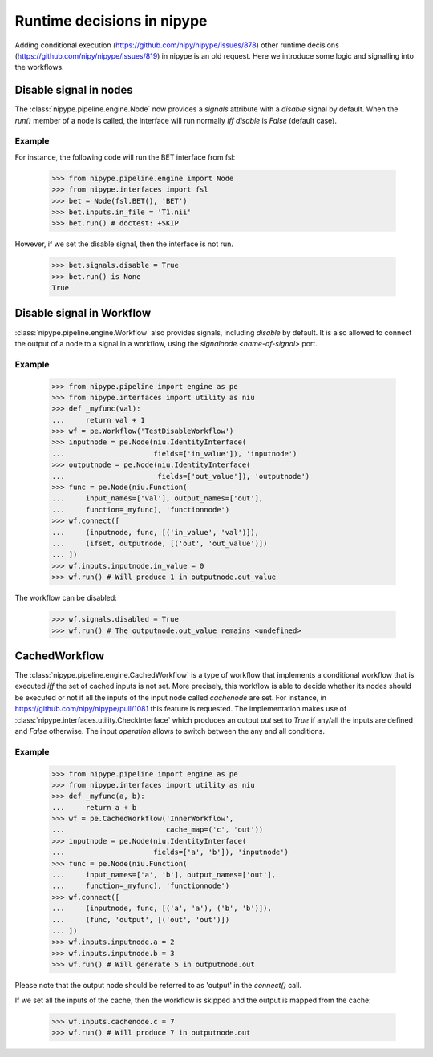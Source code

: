 .. runtime_decisions:

===========================
Runtime decisions in nipype
===========================

Adding conditional execution (https://github.com/nipy/nipype/issues/878)
other runtime decisions (https://github.com/nipy/nipype/issues/819) in
nipype is an old request. Here we introduce some logic and signalling into
the workflows.

Disable signal in nodes
=======================

The :class:`nipype.pipeline.engine.Node` now provides a `signals` attribute
with a `disable` signal by default.
When the `run()` member of a node is called, the interface will run
normally *iff* `disable` is `False` (default case).

Example
-------

For instance, the following code will run the BET interface from fsl:

    >>> from nipype.pipeline.engine import Node
    >>> from nipype.interfaces import fsl
    >>> bet = Node(fsl.BET(), 'BET')
    >>> bet.inputs.in_file = 'T1.nii'
    >>> bet.run() # doctest: +SKIP

However, if we set the disable signal, then the interface is not run.

    >>> bet.signals.disable = True
    >>> bet.run() is None
    True

Disable signal in Workflow
==========================

:class:`nipype.pipeline.engine.Workflow` also provides signals, including
`disable` by default.
It is also allowed to connect the output of a node to a signal in a workflow,
using the `signalnode.<name-of-signal>` port.


Example
-------

    >>> from nipype.pipeline import engine as pe
    >>> from nipype.interfaces import utility as niu
    >>> def _myfunc(val):
    ...     return val + 1
    >>> wf = pe.Workflow('TestDisableWorkflow')
    >>> inputnode = pe.Node(niu.IdentityInterface(
    ...                     fields=['in_value']), 'inputnode')
    >>> outputnode = pe.Node(niu.IdentityInterface(
    ...                      fields=['out_value']), 'outputnode')
    >>> func = pe.Node(niu.Function(
    ...     input_names=['val'], output_names=['out'],
    ...     function=_myfunc), 'functionnode')
    >>> wf.connect([
    ...     (inputnode, func, [('in_value', 'val')]),
    ...     (ifset, outputnode, [('out', 'out_value')])
    ... ])
    >>> wf.inputs.inputnode.in_value = 0
    >>> wf.run() # Will produce 1 in outputnode.out_value

The workflow can be disabled:
    
    >>> wf.signals.disabled = True
    >>> wf.run() # The outputnode.out_value remains <undefined>


CachedWorkflow
==============

The :class:`nipype.pipeline.engine.CachedWorkflow` is a type of workflow
that implements a conditional workflow that is executed *iff* the set of
cached inputs is not set.
More precisely, this workflow is able to decide whether its nodes should
be executed or not if all the inputs of the input node called `cachenode`
are set.
For instance, in https://github.com/nipy/nipype/pull/1081 this feature
is requested.
The implementation makes use of :class:`nipype.interfaces.utility.CheckInterface`
which produces an output `out` set to `True` if any/all the inputs are defined
and `False` otherwise.
The input `operation` allows to switch between the any and all conditions.


Example
-------

    >>> from nipype.pipeline import engine as pe
    >>> from nipype.interfaces import utility as niu
    >>> def _myfunc(a, b):
    ...     return a + b
    >>> wf = pe.CachedWorkflow('InnerWorkflow',
    ...                        cache_map=('c', 'out'))
    >>> inputnode = pe.Node(niu.IdentityInterface(
    ...                     fields=['a', 'b']), 'inputnode')
    >>> func = pe.Node(niu.Function(
    ...     input_names=['a', 'b'], output_names=['out'],
    ...     function=_myfunc), 'functionnode')
    >>> wf.connect([
    ...     (inputnode, func, [('a', 'a'), ('b', 'b')]),
    ...     (func, 'output', [('out', 'out')])
    ... ])
    >>> wf.inputs.inputnode.a = 2
    >>> wf.inputs.inputnode.b = 3
    >>> wf.run() # Will generate 5 in outputnode.out

Please note that the output node should be referred to as 'output' in
the *connect()* call.

If we set all the inputs of the cache, then the workflow is skipped and
the output is mapped from the cache:

    >>> wf.inputs.cachenode.c = 7
    >>> wf.run() # Will produce 7 in outputnode.out
